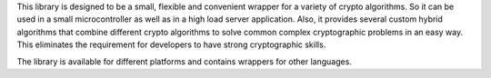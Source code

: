 This library is designed to be a small, flexible and convenient wrapper for a variety of crypto algorithms. So it can be used in a small microcontroller as well as in a high load server application. Also, it provides several custom hybrid algorithms that combine different crypto algorithms to solve common complex cryptographic problems in an easy way. This eliminates the requirement for developers to have strong cryptographic skills.

The library is available for different platforms and contains wrappers for other languages.


